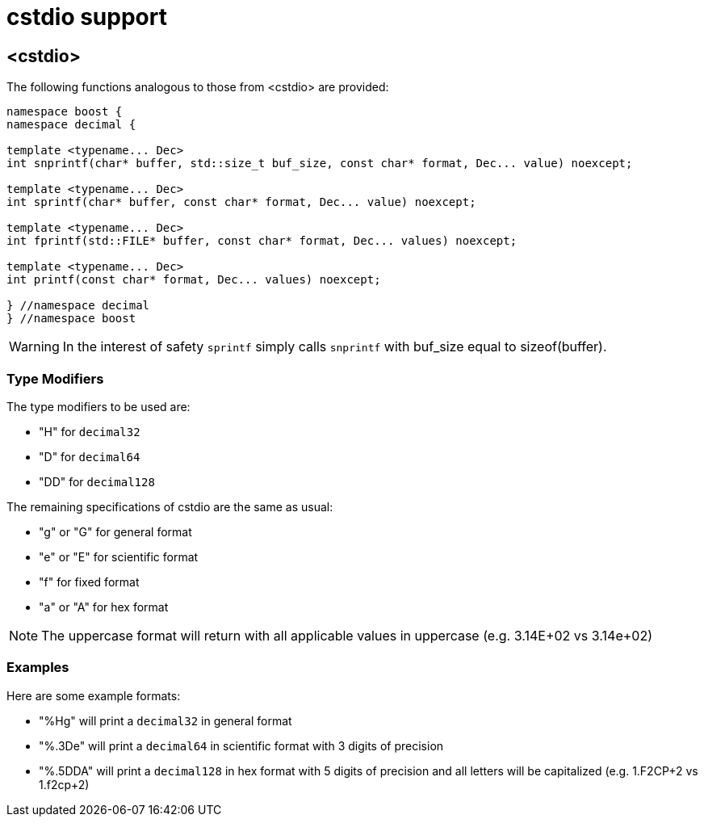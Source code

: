 ////
Copyright 2024 Matt Borland
Distributed under the Boost Software License, Version 1.0.
https://www.boost.org/LICENSE_1_0.txt
////

[#cstdio]
= cstdio support
:idprefix: cstdio_

== <cstdio>

The following functions analogous to those from <cstdio> are provided:

[source, c++]
----
namespace boost {
namespace decimal {

template <typename... Dec>
int snprintf(char* buffer, std::size_t buf_size, const char* format, Dec... value) noexcept;

template <typename... Dec>
int sprintf(char* buffer, const char* format, Dec... value) noexcept;

template <typename... Dec>
int fprintf(std::FILE* buffer, const char* format, Dec... values) noexcept;

template <typename... Dec>
int printf(const char* format, Dec... values) noexcept;

} //namespace decimal
} //namespace boost
----

WARNING: In the interest of safety `sprintf` simply calls `snprintf` with buf_size equal to sizeof(buffer).

=== Type Modifiers

The type modifiers to be used are:

- "H" for `decimal32`
- "D" for `decimal64`
- "DD" for `decimal128`

The remaining specifications of cstdio are the same as usual:

- "g" or "G" for general format
- "e" or "E" for scientific format
- "f" for fixed format
- "a" or "A" for hex format

NOTE: The uppercase format will return with all applicable values in uppercase (e.g. 3.14E+02 vs 3.14e+02)

=== Examples

Here are some example formats:

- "%Hg" will print a `decimal32` in general format
- "%.3De" will print a `decimal64` in scientific format with 3 digits of precision
- "%.5DDA" will print a `decimal128` in hex format with 5 digits of precision and all letters will be capitalized (e.g. 1.F2CP+2 vs 1.f2cp+2)

